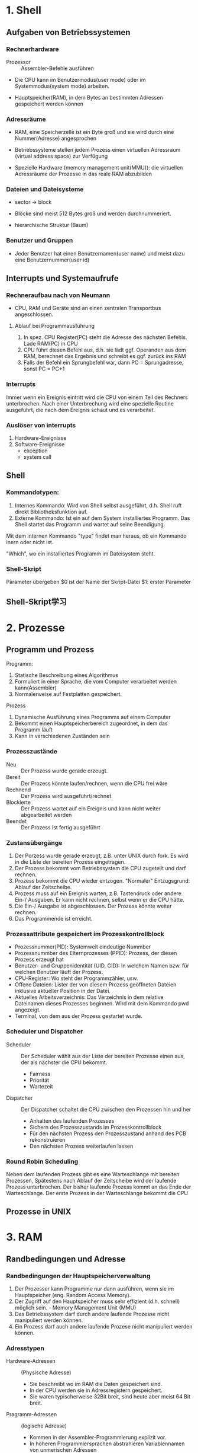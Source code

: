 * 1. Shell
** Aufgaben von Betriebssystemen
*** Rechnerhardware
+ Prozessor :: Assembler-Befehle ausführen

+ Die CPU kann im Benutzermodus(user mode) oder im Systemmodus(system mode) arbeiten.

+ Hauptspeicher(RAM), in dem Bytes an bestimmten Adressen gespeichert werden können

*** Adressräume
+ RAM, eine Speicherzelle ist ein Byte groß und sie wird durch eine Nummer(Adresse) angesprochen

+ Betriebssysteme stellen jedem Prozess einen virtuellen Adressraum (virtual address space) zur Verfügung

+ Spezielle Hardware (memory management unit(MMU)): die virtuellen Adressräume der Prozesse in das reale RAM abzubilden

*** Dateien und Dateisysteme
+ sector -> block

+ Blöcke sind meist 512 Bytes groß und werden durchnummeriert.

+ hierarchische Struktur (Baum)
*** Benutzer und Gruppen
+ Jeder Benutzer hat einen Benutzernamen(user name) und meist dazu eine Benutzernummer(user id)

** Interrupts und Systemaufrufe
*** Rechneraufbau nach von Neumann
+ CPU, RAM und Geräte sind an einen zentralen Transportbus angeschlossen.

**** Ablauf bei Programmausführung
1. In spez. CPU Register(PC) steht die Adresse des nächsten Befehls. Lade RAM(PC) in CPU
2. CPU führt diesen Befehl aus, d.h. sie lädt ggf. Operanden aus dem RAM, berechnet das Ergebnis und schreibt es ggf. zurück ins RAM
3. Falls der Befehl ein Sprungbefehl war, dann PC = Sprungadresse, sonst PC = PC+1

*** Interrupts
Immer wenn ein Ereignis eintritt wird die CPU von einem Teil des Rechners unterbrochen. Nach einer Unterbrechung wird eine spezielle Routine ausgeführt, die nach dem Ereignis schaut und es verarbeitet.

*** Auslöser von interrupts
1. Hardware-Ereignisse
2. Software-Ereignisse
   - exception
   - system call

** Shell
*** Kommandotypen:
1. Internes Kommando: Wird von Shell selbst ausgeführt, d.h. Shell ruft direkt Bibliotheksfunktion auf.
2. Externe Kommando: Ist ein auf dem System installiertes Programm. Das Shell startet das Programm und wartet auf seine Beendigung.

Mit dem internen Kommando "type" findet man heraus, ob ein Kommando inern oder nicht ist.

"Which", wo ein installiertes Programm im Dateisystem steht.

*** Shell-Skript
Parameter übergeben
$0 ist der Name der Skript-Datei
$1: erster Parameter
** Shell-Skript学习

* 2. Prozesse
** Programm und Prozess
Programm:
1. Statische Beschreibung eines Algorithmus
2. Formuliert in einer Sprache, die vom Computer verarbeitet werden kann(Assembler)
3. Normalerweise auf Festplatten gespeichert.

Prozess
1. Dynamische Ausführung eines Programms auf einem Computer
2. Bekommt einen Hauptspeicherbereich zugeordnet, in dem das Programm läuft
3. Kann in verschiedenen Zuständen sein

*** Prozesszustände
+ Neu :: Der Prozess wurde gerade erzeugt.
+ Bereit :: Der Prozess könnte laufen/rechnen, wenn die CPU frei wäre
+ Rechnend :: Der Prozess wird ausgeführt/rechnet
+ Blockierte :: Der Prozess wartet auf ein Ereignis und kann nicht weiter abgearbeitet werden
+ Beendet :: Der Prozess ist fertig ausgeführt

*** Zustansübergänge
1. Der Porzess wurde gerade erzeugt, z.B. unter UNIX durch fork. Es wird in die Liste der bereiten Prozess eingetragen.
2. Der Prozess bekommt vom Betriebssystem die CPU zugeteilt und darf rechnen.
3. Prozess bekommt die CPU wieder entzogen. "Normaler" Entzugsgrund: Ablauf der Zeitscheibe.
4. Prozess muss auf ein Ereignis warten, z.B. Tastendruck oder andere Ein-/ Ausgaben. Er kann nicht rechnen, selbst wenn er die CPU hätte.
5. Die Ein-/ Ausgabe ist abgeschlossen. Der Prozess könnte weiter rechnen.
6. Das Programmende ist erreicht.

*** Prozessattribute gespeichert im Prozesskontrollblock
+ Prozessnummer(PID): Systemweit eindeutige Nummber
+ Prozessnummber des Elternprozesses (PPID): Prozess, der diesen Prozess erzeugt hat
+ Benutzer- und Gruppenidentität (UID, GID): In welchem Namen bzw. für welchen Benutzer läuft der Prozess.
+ CPU-Register: Wo steht der Programmzähler, usw.
+ Offene Dateien: Lister der von diesem Prozess geöffneten Dateien inklusive aktueller Position in der Datei.
+ Aktuelles Arbeitsverzeichnis: Das Verzeichnis in dem relative Dateinamen dieses Prozesses beginnen. Wird mit dem Kommando pwd angezeigt.
+ Terminal, von dem aus der Prozess gestartet wurde.

*** Scheduler und Dispatcher
+ Scheduler :: Der Scheduler wählt aus der Liste der bereiten Prozesse einen aus, der als nächster die CPU bekommt.
  - Fairness
  - Priorität
  - Wartezeit
+ Dispatcher :: Der Dispatcher schaltet die CPU zwischen den Prozessen hin und her
  - Anhalten des laufenden Prozesses
  - Sichern des Prozesszustands im Prozesskontrollblock
  - Für den nächsten Prozess den Prozesszustand anhand des PCB rekonstruieren
  - Den nächsten Prozess weiterlaufen lassen

*** Round Robin Scheduling
Neben dem laufenden Prozess gibt es eine Warteschlange mit bereiten Prozessen, Spätestens nach Ablauf der Zeitscheibe wird der laufende Prozess unterbrochen. Der bisher laufende Prozess kommt an das Ende der Warteschlange. Der erste Prozess in der Warteschlange bekommt die CPU
** Prozesse in UNIX

* 3. RAM
** Randbedingungen und Adresse
*** Randbedingungen der Hauptspeicherverwaltung
1) Der Prozesser kann Programme nur dann ausführen, wenn sie im Hauptspeicher (eng. Random Access Memory).
2) Der Zugriff auf den Hauptspeicher muss sehr effizient (d.h. schnell) möglich sein.  - Memory Management Unit (MMU)
3) Das Betriebssystem darf durch andere laufende Prozesse nicht manipuliert werden können.
4) Ein Prozess darf auch andere laufende Prozese nicht manipuliert werden können.

*** Adresstypen
+ Hardware-Adressen :: (Physische Adresse)
  - Sie beschreibt wo im RAM die Daten gespeichert sind.
  - In der CPU werden sie in Adressregistern gespeichert.
  - Sie waren typischerweise 32Bit breit, sind heute aber meist 64 Bit breit.

+ Pragramm-Adressen :: (logische Adresse)
  - Kommen in der Assembler-Programmierung explizit vor.
  - In höheren Programmiersprachen abstrahieren Variablennamen von unmerischen Adressen
  - Mit Zeigern, bzw. Referenzen kann man Adressen auch bearbeiten.

*** Adressumwandelung bei Programmerstellung
+ Compiler ersetzen Variablennamen durch zugehörige numerische Programmadresse
+ Mehrere Objektdateinen werden vom Binder (engl. linker) zusammengebunden und dabei werden Adressen angepasst.
+ Beim Start des Programms wird es in den Hauptspeicher geladen und dabei findet die letzte Adressumsetzung statt

Quellprogramm -> Compiler -> bindemodul -> Binder -> Lademodul -> Lader -> Programm

*** Adressanpassung durch den Binder
Relative Adressen.

Beim Zugriff auf logishen Adressen (0...i) eines Moduls wird der Inhalt der zugehörigen Basisregisters addiert und dann erst hat man die richtige Adresse.

*** Speicheraufteilung von Prozessen
Platzbedarf für Programmcode und globale Daten steht nach dem übersetzen fest.

*** Zusammenhängende Speicherverwaltung
Für Mehrprogrammbetrieb muss man den Hauptspeicher in Bereich einteilen, in denen dann die einzelnen Programme ausgeführt werden.

Das Betriebssystem konnte einen Prozess stoppen, den Hauptspeicher des Prozesses auf Festplatte sichern, einen gesicherten anderen Prozess in den Hauptspeicher kopieren und diesen dann weiterlaufen lassen. Diese Ein- und Auslagerung nennt man swapping.

*** Nicht zusammenhängende Speicherverwltung
Eigentlich müssen Programme nicht immer komplett im Hauptspeicher vorliegen. Es reicht, wenn der Teil, der gerade benötiget wird, im Hauptspeicher liegt.

*** Fachbegriffe
+ Segment :: Ein logischer Bestandteil des Speicherbereichs eines Programms, z.B. Programmcode, statischer Datenbereich, usw.
+ Seite :: Ein Ausschnitt aus dem logischen Adressbereich mit fester Größe, beispielsweise 1KB
+ Rahmen :: Ein Ausschnitt aus dem physischen Adressbereich mit fester Größe, beispielsweise 1KB.
+ Block :: Der Nutzinhalt eines Sektors auf der Festplatte
+ Memory Management Unit :: Bestandteil der CPU, der logische Adressen als Eingabe bekommt und daraus die zugehörige physische Adresse berechnet.

** Segment- und Seitenbasierte Adressierung

*** Segmentbasierte Adressierung
Logische Adressen (virtuelle Adressen) gehören immer zu einem Segment und werden über eine Segmenttabelle auf physiche Adressen abgebildet.

Segmente: Programmcode, statische Daten, dynamische Daten, usw.

Der Segmentdeskriptor enthält Informationen über:
 + Basisadresse des Segments, also wo das Segment im physischen Adressraum liegt
 + Größe des Segments
 + Weitere Status-Bits

*** Seitenbasierte Adressierung
Eine logische (virtuelle) Adresse besteht aus zwei Teilen:
1. Seiteninformation (oder Adresse der Seite) p
2. Adresse innerhalb der Seite d.

Der Seitendeskriptor enthält Informationen über:
1. Seitenadresse
2. weitere Status-Bits(Schutzbits, Presence Bit, Reference Bit, Dirty Bit, usw.)

*** Paging
Beim Auslagern von Segmenten oder Seiten spricht man von Paging

Vorteil: Man kann nun Programme ausführen, die mehr Hauptspeicher brachen, als RAM im Rechner eingebaut ist.

*** Strategy
1. Optimale Strategie nach Belady
2. LRU
3. FIFO

* 4. Dateisysteme
** Das Datei- und Verzeichniskonzept
*** Zweck von Dateien:
+ Abstrahiere für den Benutzer (oder das Anwendungsprogramm) von den logischen Blocknummern einer Partition

+ Schütze Informationen in Dateien durch den Einsatz von Zugriffskontrollen

*** Verweise (link)
+ hard link :: Hierbei wird im zweiten Verzeichnis einfach dieselbe Inode-Nr. eingetragen.
+ soft link :: Hierbei wird im zweiten Verzeichnis eine spezielle Datei angelegt, in der nur der Pfadname zur Originaldatei im ersten Verzeichnis steht.

ln 硬链接
ln -s 软连接

*** Gerätedatein
In UNIX werden auch Geräte als Dateien modelliert.
Der Zugriff erfolgt über die normale Dateischnittstelle
 + Dateien liegen in /dev
 + Zugriffe werden an Gerätetreiber weitergeleitet

*** Pipe
+ Endpunkt einer Kommunikationsverbindung zwischen Prozessen


*** Benutzer und Gruppen
+ Jeder Benutzer eines Systems gehört (mindestens) einer Gruppe an.
+ Über Gruppen werden gleiche Zugriffsrechte für viele Benutzer einfach realisiert.

user/group/ohter

** Implementierung von Dateisystem
*** Aufgaben eines Dateisystems
FAT - Verzeichnis
Dateiname + Dateinamenserweiterung + Dateiattribute + reserviert
+ Zeit & Datum der letzten Änderung + Cluster der Datei + Dateigröße in Byte

*** File Allocation Table
Jede Platte (Partition) hat genau eine FAT. Bei n Blöcken (Clustern) hat die FAT n+2 Einträge.

*** Indexbasierte Dateisystem
Die Platte (Partition) wird in vier Bezirke eingeteilt:
1. Boot Block
2. Super Block
3. iNodes
4. Blöcke

**** Eigenschaften von UNIX-Dateisystemen
1. Baum-Orientierte Datenstruktur verbessert Zugriffszeiten
2. Vorhandene Beschränkungen bei Dateinamen
3. Zugriffskontrollen sind möglich
*** Journalinf File Systems
+ Zweck :: Vereinfache und beschleunige die Wiederherstellung des Dateisystems nach einem Rechner-Absturz.
+ Idee :: Halte in einem Journal fest, welche Änderungen anstehen und lösche sie nach Änderungsdurchführung.

*** Redundant Array of Inexpensive Disks (RAID)
+ Ziele ::
  1. Beschleunigung des Zugriffs durch Einsatz von Parallelität.
  2. Erhöhung der Zuverlässigkeit durch Einführung weriterer Sicherungs-Codes
  3. Vergrö0erung der Kapazität durch Zusammenfassen mehrerer realer Platten

+ Idee :: Kombiniere geschickt mehrere einfache Platten
  1. Architektur = Anordnung und Steuerung von Platten
  2. Jede Architektur wurde Raid Level genant

Die Steuerung der RAID-Systeme erfolgt durch:
 + Einen Controller, sogenanntes Hardware-RAID oder
 + Software-RAID, also einen Bestandteil des Betriebssystems

**** RAID 0
Keine Redundanz, also eigentlich kein RAID

**** RAID 1 (Mirroring)
+ Schließe zwei Platten an und benutze eine immer nur als Sicherungskopie.
+ "Verschendet" die Hälfte der Kapazität
+ Der Ausfall einer Platte kann kompensiert werden
+ Keine Änderung bei Schreib-/Lese-Geschwindigkeit

**** RAID 5 (Striping with distributed Parity)
+ Verteie Daten auf mehrere Platten und speichere Paritätsbits
+ Kapazitätsverluste gering
+ Der Ausfall einer Platte kann kompensiert werden
+ Wiederherstellung dauert
+ Lesegeschwindigkeit > Schreibgeschwindigkeit

*** Logical Volume Management (LVM)
+ Problem :: Festplattengrößen und -Partitionierungen ändern sich zur Laufzeit nicht. Der Bedarf nach Größenänderungen von Dateisystemen im laufenden Betrieb besteht aber.

+ Lösung :: Füge eine weitere Abstraktionsschicht zwischen Festplattenpartition und Dateisystem ein.

  + Festplatten, bzw. Partitionen werden vom LVM verwaltet.

  + LVM bietet dem Betriebssystem (logische ) Partitionen an, in denen dann ein Dateisystem installiert wird.

  + Die logischen Partitionen kann der LVM dann zur Laufzeit vergrößern oder verkleinern

* 5. Netze
** Klassifikation nach Übertragungstechnik
*** Punkt-zu-Punkt-Verbindungen
1. dedizierte Übertragungskanäle
2. Vermittlungsstationen
3. Wegfindung(Routing)

*** Broadcast-Netze
1. Protokolle für Zugriffskontolle
2. ein einziger Übertragungskanal
3. Broadcasting, Multicasting

*** Peer-to-Peer
1. Gleichberechtigung der beteiligten Rechner
2. keine Sonderaufgaben/-rollen für einzelne Rechner
3. Beispiel: File-Sharing-Netze

*** Client-Server
1. Clients wollen bestimmten Dienste benutzen
2. Server übernehmen spzielle Aufgaben und bieten Dienste an.
3. Beispiele: Datei-Server, Benutzerverwaltung, Mail-Server

** Klassifikation nach Übertragungsreichweite
*** LAN: Local Area Network
+ Vernetzung eines Raums, Gebäudes oder Compus
+ meist Broadcast-Netzwerke


*** WAN: Wide Area Network
+ Vernetzung über weite Strecken(Land, Kontinent)
+ meist Punkt-zu-Punkt-Verbindungen

** Schichtenarchitekturen
+ Zuverlässigkeit
  - Fehlererkennung bedeutet, dass man damit rechenen muss, dass Bits bei der Übertragung verändert werden
  - Fehlerkorrektur bedeutet, dass man irgendwie die erkannten Fehler beheben möchte.
  - Wegfindung (engl. routing) bedeutet, dass man Zwischensationen hat.

+ Erweiterbarkeit :: die Implementierungsdetails in den Schichten möglichst versteckt.

+ Ressourcenzuweisung :: (engl. resource allocation) versuche Diestgüte (engl. quality of service) zu garantieren

+ Sicherheit :: Vertraulichkeit, Integrität, Authentizität. Verfügbarkeit.

** Übersicht
*** Layer 1: Bitübertragng (engl. Physical)
Sende "rohe" Bits über Kommuniktionskanal, lege physikalische Eigenschaften fest:
1. Darstellung von Bits (elektrisch, optisch, usw.)
2. Übertragungsrichtung festlegen (simplex vs. duplex)
*** Layer 2: Data Link Layer
+ Gruppiere Bits in Rahmen (engl. frame) und übertrage diese.
+ Erste Fehlererkennungsmechanismen werden eingefügt
+ Behandele Probleme wie:
  - Zerstörte, verlorengegangene, doppelte Rahmen
  - Geschwindigkeitsunterschiede Sender-Empfänger
  - Zugriff auf das Übertragungsmmedium

*** Layer 3: Vermittlung (engl. Network)
+ Realisiere Ende-zu-Ende Übertragung durch geeignete Wegfindung
+ Abstrahiere von unterschiedlichen Übertragungstechniken und biete ein einheitliches Adressierungsschema für Rechner (engl. host)
*** Layer 4: Transport
+ Übertrage Daten von Prozess zu Prozess
+ Baue Verbindungen auf und ab
+ Zerlege große Nachrichten in Teile, übertrage Teile und setze Teile beim Empfänger wieder richtig zusammen.
+ Biete Zuverlässigkeit, indem verloren gegangene Teile erneut übertragen werden
*** Layer 5: Sitzung (engl. session)
+ Baue Sitzung zwischen zwei Rchnern/Benutzern auf
+ Dialogsteuerung: Wer darf senden, wer muss warten
+ Synchronisation: Setze unterbrochene Übertragungen neu auf.
*** Layer 6: Presentation
Betrachte Syntax und Semantik der übertragenen Bits, Abstrahiere von Zeichensatzkodierungen (ASCII, EBCDIC, Unicode)

Erlaube komplexere Datenstrukturen.
*** Layer 7: Application
Biete Anwendungsprotokolle für Benutzerprogramme
1) HTTP
2) SMTP
3) IMAP
4) FTP
5) DNS

** Layer 1
+ Lege Signalart und Codierung fest

*** Übertragungsmedien
1) Koaxialkabel: Ein relativ Draht mit Isolierung und einer Umantelung zur Abschirmung. Beispiel: Kabelfernsehen
2) Twisted Pair Kabel: Verdrillte isolierte dünne Kupferkabel, Beispiel: Telefon, Ethernet
3) Lichtwellenleiter(Glasfaer): Dünne empfindliche Glasfaser. Beispiel: Glasfaseranschluß der Telekom
4) WLAN: Elektromagnetische Wellen. Beispiel: Eduroam oder Heimnetze

*** Wireless LAN (WLAN)
+ Idee :: Benutze eletromagnetische Funkwellen zur Datenübertragung
+ WLAN ist immer ein Broadcast Medium, d.h. jeder, der eine Antenne hochhält kann die Signale empfangen

*** Kenngrößen und Codierung
+ Bandbreite :: gibt Frequenzdifferenz an, die ohne signifikante Verluste übertragen werden kann. Wird in Hertz(Hz) gemessen.
+ Signalfrequenz :: gibt an, wie oft sich der Signalwert proSekunde ändert. Wird in band gemessen.
+ Datenrate :: gibt an, wie viele Bit pro Sekunde übertragen werden können. Wird in Bit/s oder bps gemessen

* 6. Layer2
** Leitungsvermittlung oder Paketvermittlung
*** Leitungsvermittlung
+ Idee :: beim Verbindungsaufbau wird eine dedizierte Leitung für genau diese Verbindung geschaltet.

*** Paketvermittlung
+ Idee :: Teile Datenstrom in einzelne Pakete, die dann nach einander auf den Weg gebracht werden. Jedes Paket muss den Weg zum Ziel "alleine" finde.

** Paketerkennung
*** Anfangs- und Endezeichen mit Byte Stuffing
+ Idee :: Jder Rahmen beginnt und endet mit einem speziellen Byte, gennant FLAG
+ Problem :: Was ist, wenn dieses Byte irgendwo im Rahmen vorkmmt?
+ Lösung :: Maskiere FLAG-Byte im Rahmen mit einem anderen speziellen Byte,

*** Anfangs- und Endezeichen mit Bit Stuffing
+ Idee :: Jeder Rahmen beginnt und endet mit demselben Byte, nähmlich: 01111110

** Grundsätzliche Eigenschaften von Topologien
+ Gemeinsames Medium
+ Dediziertes Medium

Problem bei gemeinsamen Medien: Durcheinander senden ergibt unverständlichen "Funksalat"
+ Lösung :: Steuere(engl. to control) den Zugriff auf das Übertragungsmeduim.

Im ISO-Protokollstack ist dafür im Layer 2 der Sublayer Medium Access Control (MAC) zuständig

** Grundsätzliche Steuerungsmöglichkeiten
*** Feste kanalaufteilung
 + Frequency Division Multiplexing (FDM)
 + Time Division Multiplexing (TDM)

*** Carrier Sense Multiple Access/ Collision Detection (CSMA/CD)
**** Ablauf des Verfahrens:
1. Prüfe, ob Medium belegt. Sende nur bei freiem Medium.
2. Während des Sendens: Lese parallel mit, um kollisionen zu erkennen.
3. Fllas Kollision erkannt: Abbruch der Übertragung und warte eine "zufällige" gewählte Zeit (engl. backoff)
**** Entstehung einer Kollision
Eine Station beginnt mit Senden, da Medium frei. Zweite Station beginnt mit Senden, während die Signale der ersten Station noch unterwegs sind.

*** Carrier Sense Multiple Access/Collision Avoidance
+ Problem :: Station 1 kann eine Kliision mit Station 2 nicht erkennen. Man nennt das auch das hidden station Problem.
+ Lösung :: Empfänger muss bei kollisionsfreiem Empfang immer eine Bestätigung (engl. acknowlege) senden. Erst nach Empfang der Bestätigung weiss der Absender, dass es gut gegangen ist.

*** Verbesserung für hidden station Problem
+ Idee :: Bevor der ganze Rahmen gesendet wird, vorher testen, ob es auch gut gegen wird.
+ Beispiel Station 1 will Rahmen X an AP senden ::
  1. Station 1 sendet Request to send (RTS) mit Rhamenlänge von X
  2. Alle Nachbarn von Station 1 inkl. AP hören das RTS. Sie machen Pse bis Clear to send(CTS) angekommen ist.
  3. AP sendet ein CTS mit der erwarteten Sendezeit an Station 1.
  4. Alle Nachbarn von AP hören das CTS und pausieren die angegebene Zeit.
  5. Station 1 sendet jetzt den geplanten Rahmen X an AP.
  6. AP sendet ACK an Station 1.

+ Kollisionen entstehen nur noch bei zwei gleichzeitigen RTS. Der Access Point sendet dann kein oder nur ein CTS.

** Ethernet und WLAN Rahmenformate
*** Das IEEE 802.3 Rahmenformat (Ethernet)
1. Preamble: 8 byte, dient der Synchronisierung mit dem Empfänger
2. Destination address: 6 byte
3. Source address: 6 byte
4. Type: 2 byte
5. Data: 0 - 1500
6. Pad: 0 - 46
7. Checksum: 4 byte

*** Ethernet-Adressen
+ Alle Ethernet-Adressen (auch MAC-Adresse genannt) sind 6 Bytes lang.
+ Gruppenadressen sind nur als Ziel erlaubt und beginnen mit 1-Bit
  - Multicast-Adressen sprechen eine Gruppe von Rechnern an
  - Die Broadcast-Adresse  at alle Bits auf 1 gesetzt und spricht alle angeschlossenen Rechner an.
+ Innerhal eines lokalen Netzes sollten Ethernet-Adressen eindeutig sein.

*** WLAN Betriebsmodi
1. Ad-hoc Modus: Hierbei kommunizieren zwei WLAN-Stationen direkt miteinander
2. Infrastruktur-Modus: Hierbei kommuniziren zwei WLAN-Stationen nichrt direkt miteinander, sondern über einen Access Point

WLAN-Rahmen haben Maximalgröße von 2346 Byts (Ethernet: 1518 Bytes).

** Fehlererkennung
*** Single Bit Parity
+ Idee :: Füge redundante Daten in einen Datenrahmen ein, mit denen dann Fehler erkannt werden.
+ Eigenschaften ::
  1. Erkennt ein falsches (umgekipptes) Bit.
  2. Zwei umgekippte Bits werden nicht erkannt.
  3. Die Position des gekippten Bits ist unklar

*** Zweidimensiinale Bitparität
+ Idee :: Betrachte den Datenrahmen als zweidimensionale Matrix und berechne Paritätsbits für jede Zeile und jede Spalte.
+ Eigenschaften ::
  1. Einzelne Bitfehler kann lokalisiert und korrigiert werden.
  2. Mehrbit-Fehler können nur teilweise erkannt werden.

*** Cyclic Redundacy Check (CRC)
+ Bei Funkübertragungen häufig benutzes Verfahren zur Fehlererkennung.
+ Idee :: Prüfe Korrektheit durch Polynomdivision mit Rest. Ablauf:
  1. Interpretiere den Datenrahmen D als Binärzhal. Jede Ziffer der Binärzahl ist der Koeffizient eines Polynoms D(x). Bei k Bit im Rahmen hat das Polynom den Grad k-1.
  2. Sender und Empfänger vereinbaren eine Generatorzahl G und damit auch ein Generatorpolynom G(x).
  3. Eine Prüfsumme P ergänzt Binärzahl D so, dass sie ohne Rest durch G teilbar wird.

*** Hanmming Distanz
+ Definition :: Anzahl unterschielicher Bits in zwei Binärwörtern
+ Ziel :: Sicherung eines Datenrahmens mit k Bits
+ Hamming Distanz eines Codes :: Minimae Hamming-Distanz von zwei beliebigen Wörtern des Codes.

*** Erzeugen eines hamming Codes
它的意义在于, 1, 2, 4, 8...这些数字化为二进制后, 即为 1, 10, 100, 1000,...
这样的好处在于, 它的检测是按位来算的.
第7个数字异变了, 7的二进制位111, 那么 1, 10, 100 这三个位子都会产生相应的变化, 从而得出异变的数字是第七位. 而不是其他位置.
** Aktive Netzkomponenten
+ Signalverstärker (engl. repeater) :: kompensieren die Leitungsdämpfung, indem sie die Signale wieder "auffrishcen". Dabei werden aber auch Störungen "aufgerischt"
+ Hub :: ist ein Gerät, das ein klassisches Bus-Ehternet in sternförmirger Verkabelung erlaubt. Ein Hub überträgt empfangene Datenrahmen an alle an den Hub angeschlossenen Stationen.
+ Bridge :: nimmt ganze Rahmen entgegen, prüft diese mit Hilfe der Prüfsummen auf Fehler und leitet nur fehlerfreie Rahmen weiter.
+ Switch :: Einfaches Briges haben 2 Anschlüsse. Multiport-Bridges mit mehr als 2 Anschlüssen nennt man auch Switch.

*** Funktionsweise eines Switch
+ Ein Switsch benutzt eine interne Tabelle mit Mac-Adresse und Port-Zuordnung
+ Weiß der Switch nicht, an welchen Port welche Station angeschlossen ist, dann leitet er den Rahmen einfach an ale Ports weiter. (Boradcast)
+ Anhand der Absender-Mac-Adresse eines Rahmens lernt der Switch welche Station an welchen Port angeschlossen ist.
* 7. IP
** IP-Adressen, Netze, der IP-Kopf
Eine IPv4 Adresse bestehet aus zwei Teilen:
 + Netzadresse (engl. Network Identifier) :: Dieser Teil der Adresse bezeichnet das Netz, in dem diese Adresse benutzt wird.
 + Rechneradresse (engl. Host Identifier) :: Dieser Teil der Adresse bezeichnet den Rechner im Netz.

** Classless Inter Domain Routing (CIDR)
+ Idee :: Eine Netzadresse darf an jedem beliebigen Bit enden. Eine Netzmaske gibt an, wieviele Bits zur Netzadresse gehören.

** Aufbau von IP-Paketen
1. Version
2. IHL
3. Type of Service
4. Total Length
5. Identification
6. DF
7. MF
8. Fragment Offset
9. Time to live (TTL)
10. Protocol
11. Header Checksum
12. Source und Destination Address
13. Feld für Optionen

** Paketversand in einem LAN mit ARP und über Router
+ Woher weiß A, dass B in demselben lokalen Netz wie A ist?
-> Vergleiche Netzadressenteil der IP-Adressen

+ Wie erfährt A die MAC-Adresse von B?
-> Benutze das Address Resolution Protocol (ARP): Sende einen MAC-Broadcast mit einem ARP request. Jeder Rechner im Netz empfängt diese Nachricht und B antwortet dann mit einen Ethernet-Frame ARP reply an die MAC-Adresse von A.

** Routing in IP-Netzen
Für jede Zeile der Routingtabelle:
 - Berechne Ziel-IP A Genmask = Ziel-Netz-Adresse
 - Wenn Ziel-Netz-Adresse = Ziel, dann ist Zeile ein kandidat

*** Eigenschatfen des Routing in IP
+ Trifft keine der Zeilen in der Routing-Tabelle auf ein Paket zu, dann ist es nicht zustelbar und wird verworfen.
+ Gibt es eine Default Gateway-Zeile (0,0,0,0), dann trifft diese immer zu. Sie wird aber nur dann ausgeführt, wenn es keine besser passende zeile gibt.
+ Bei falsch konfigurierten Routern können Schleifen beim Pakettransport auftreten. Pakete könnenten ewig im Kreis laufen. Das verhindert man mit dem IP header Time To Live(TTL).

** ICMP
Austausch von Steuerungs- oder Fehlermeldungen

Nachrichtentypen:
1. Fehlermeldung
2. Diagnosemeldungen

Eingebettet in IP Paket -> Protokoll Typ 1

*** Format
1. Type
2. Code: Sub-Typ der Meldung
3. Checksum (2 Bytes): Prüfsumme
4. Rest of header: weitere Infromation, z.B. Zeitstempel

*** Fehlernachrichten:
1. Destination unreachable
2. Time exceeded
3. Source quench
4. Redirect

+ ping :: Sende ICMP-Echo-Request und warte auf ICMP-Echo-Reply

+ tracerout :: Weg von IP-Paketen teilweise nachvollziehen

* 8. IPv6/TCP
** IPv6
*** Ipv6 Header
1. Version: Hier steht die Nummer, also 6
2. Diff. Services: Braucht man zur Unterstützung von Quality of Service
3. Flow label: Markierung von "zusammengehörigen" Paketen, die gleich behandelt werden sollten.
4. Payload Length: Größe der Nutzlast, sie kann maximal 64KB betragen.
5. Next Header: Beschreibt den Inhalt hinter dem Kopf. Das kann ein TCP-paket sein oder ein weiterer IPv6 Header, genannt Extension Header.
6. Hop Limit: TTL in IPv4
7. Source/Destination Address: Absender und Empfänger IPv6-Adressen.

*** IPv6 Adresstypen
+ Unicast :: Identifiziert ein Netzinterface eines Knoten eindetuig. Pakete an diese Adressen werden nur diesem einen Knoten zugestellt.
+ Multicast :: Identifiziert eine Gruppe von IPv6-Netzinterfaces. Pakete an diese Adressen werden von allen Mitgliedern der Gruppe empfangen und bearbeitet.
+ Anycast :: Verschiedenen IPv6-Netzinterfaces können dieselbe Anycast-Adresse besitzen.

** Transmiision Control Protocol(TCP)
*** Fokus der Transportschicht
1. Datentransport von einem Absender-Prozess auf Quellrechner zu einem Empfänger-Prozess auf Zielrechner
2. Bereitstellung einer Programmierschnittstelle für Anwendungen

*** Kernaufgaben
1. Bereitstellung einer Kommunikationsschnittstelle für einzelne Anwendungen durch Erweiterung des des Adressierungsschemas um Ports
2. Gegebenenfalls Sicherstellung der Zuverlässigkeit und Reihenfolge der Daten, d.h. einen zuverlässigen Transportdiesnt über ein unzuverlässiges Netz anbieten
3. Anbieten von Flusssteuerung, Überlastungsüberwachung
4. Portnummern sind 16 Bit Binärzahlen (0 - 65536)
5. Nummern bis 1024 sind well known ports, die für spezielle Dienste vorgesehen sind

*** Segmente und verschachtelte Übertragung
TCP-Segmente (TCP-Pakete) haben eine Nutzlast (engl. payload) und werden als Nutzlast in IP-Pakete gepackt, welche ihrerseites die Nutzlast in einem Datenrahmen sind.

*** Der TCP-Kopf (engl. TCP header)
1. Source port: Quell-Portnummer, identifiziert den Absender-Prozess
2. Destination port: Ziel-Portnummer, identifiziert den Empfänger-Prozess
3. Sequence number: Folgenummer, hilft bei der Identifizierung der Position der Daten im Bytestrom.
4. Acknowledgment number: Bestätigungsnummer, hilft bei der Prüfung, welche Daten schon beim Empfänger angekommen sind.

*** Adressierung bei TCP
+ TCP verwendet Ports zur Adressierung der Prozesse
  - socket: IP-Adresse und Port-Nummer
  - Ein socket identifiziert einen Prozess
+ Quell-Portnummern: "frische (kurzlebige)" Port-Nummern, überlicherweise zwischen 1024 und 5000
+ Ziel-Portnummern
  - benötigen langlebige Port-Nummern
  - für Standard-Applikationen sogennante well-known-Ports zwischen 1 und 1024
  - Bsp. 25=SMTP, 80=HTTP, 110=POP3, usw.
  - sonst "frische" Portnummern von Betriebssystem größer 5000

*** Der TCP-Handshake (three way handshake)
1. Client sendet Segment mit gesetztem SYN-Bit und einer zufällig gewählten initialen Sequenz-Nr. (ISN)seq = x.
2. Server antwortet mit gesetzten SYN- und ACK-Bit. Er wählte eigene ISN Seq=y und bestätigi im Ack-Feld, was bisher empfangen wurde (x+1).
3. Client antwortet mit Segment mit gesetztem ACK-Bit und der neuen Seq = x+1 (es wurde ein Byte übertragn). Außerdem bestätigt Client, den erfolgreichen Empfang von Server durch Ack=y+1.

*** Datenübertragung
1. Absender zählt übertragene Bytes und erhöht die Sequnz-Nr. entsprechend.
2. Überholen sich Segmente, so erkennt der Empfänger das anhand der Sequenz-Nr.
3. Anhand der Ack-Nummer in (Antwor-)Segmenten des Empfängers erkennt Absender verloren egangene Segmente und kann diese erneut abschicken.

*** Verbindungsabbau
1. Hat Client keine Daten mehr zu übertragen, dann sendet er ein Segment mit gesetztem FIN-Bit. Verbindung ist nun "halb geschlossen".
2. Server kann weiter senden. Hat er auch nichts mehr zu übertragen, dann sendet auch er ein Segment mit gesetztem FIN-Bit.
3. Auch die Segmente mit gesetztem FIN-Bit werden durch ein Segment mit gesetztem ACK quittiert. Auch Server kann als erster ein FIN senden.


** User Datagram Protocol (UDP)
*** Der UDP-Kopf
1. Source port: Quell-Portnummer, identifiziert den Absender-prozess
2. Destination port: Ziel-Portnummber, identifiziert den Eempfänger-Prozess
3. UDP length: Länge des Segments (Kopf und Nutzlast) in Bytes
4. UDP checksum: Optionale Prüfsumme
* 9. DNS
** DNS Aufgaben und Funktionsweise
1. Stelle die Zuordnung zwischen Namen und IP-Adressen zur Verfügung

** DNS Software Architektur
1. Client/Server Architektur
   + Client :: (Resolver, Stub-Resolver) ist für Anfragen zuständig.
   - Name-Server :: wartet an UDP-Port 53 auf Anfragen und liefert Antworten.

** Ablauf eienr DNS Anfrage
1. Der Resolver prüft seinen lokalen Cache und / oder seine lokale hosts Datei.
2. Falls kein Eintrag vorhanden, dann schickt der Resolver ein UDP-Angrage-Paket an den konfigurierten Name-Server.
3. Beim Resolver kommt ein UDP-Paket als Antwort an.
4. Resolver prüft nicht, ob das Paket tatsächlich ovm Name-Server kommt.
5. Resolver prüft nicht, ob er überhaupt eine Anfrage geschickt hatte.
6. In der Antwort stehen weitere Informationen!
7. Die Antwort des Name-Servers wird Cache des Resolvers gespeichert.

** DNS-Domain und DNS-Zone
+ Bei einer Domain wie z.B. hs-hannover.de kann ein eigener Name-Server eingesetzt werden, um die Namen und IP-Adressen der Hosts in dieser Domain zu verwalten.
+ Die dafür notwendige Datenbank wird auf dem Name-Server in Form einer Zonendatei abgelegt.
+ DNS-Domain :: Jeder Teilbaum im DNS-Namensraum ist eine Domain.
+ DNS-Zone :: Eine Zone ist die autorisierende Quelle für Informationen zu jedem DNS-Domänennamen, der in der Zone enthalten ist. Ein Ausschnitt aus dem DNS-Namensraum für den ein einzelner Name-Server zustängid ist, d.h. der Name-Server kennt alle Rechner dieser Zone.
+ Die Zonendatei der Subdomain inform.hs-hannover.de beinhaltet alle Hostnamen und IP-Adressen für die Domain inform.hs-hannover.de und die Adresse der übergeordneten Domain hs-hannover.de.


*** Rekursives Verhalten
+ Der Name-Server liefert entweder ie komplette Antwort oder eine Fehlermeldung.
+ Der Client-Resolver soll keinen unnötig komplexen Code enthalten.
+ Aus Client-Sicht transparen.
*** Iteratives Verhalten
+ Der Name-Server liefert als Antwort einen Verweis (IP-Adressen) auf einen anderen Name-Server.
+ Ein Name-Server soll möglichst wenig Arbeit haben

* 10. Email
** Simple Mail Transfer Protocol (SMTP)
SMTP "Well Known" Portnummer: 25

SMTP ist ein textbasierendes Protokoll
+ HELO :: - Begrüßungskommando
+ MAIL FROM :: Absenderangabe
+ RCPT TP :: Empfängerangabe
+ DATA :: Beginne Nachricht

*** Eigenschaften von SMTP
Man unterscheidet bei der E-Mail-Übertragung zwischen der Nachricht selbst und dem Umschlag.
 + Die Nachricht selbst ist all das, was nach der DATA-Zeile übertragen wird.
 + Der envelope enthält die Informationen zum Absender (Mail FROM) und zu den Empfängern (RCPT TO). An diese Adressen wird die E-Mail zugestellt.
 + Die Nachricht selbst besteht aus Kopf (engl. head) und Rumpf (engl. body). Im kopf werden Absender- und Empfänger-Angaben wiederholt. (From: und To: )
*** Header Zeilen einer E-Mail
+ Subject: :: Betreff der E-Mail
+ From: :: Absender der E-Mail
+ To: :: Empfänger der E-Mail
+ Cc: :: Weitere Empfänger der E-Mail
+ Organization :: Zu welcher Organisation gehört der Absender
+ Reply-To :: An welche Adresse sollen Antworten geschickt werden.

** Multi Purpose Internet Mail Extensions (MIME)
MIME ermöglicht das Übermitteln von Multimedia-Inhalten per E-Mail.

*** MIME Attachments mit Multipart
data
Subjetct: Visitenkarten
MIME-Version: 1.0
Content-Type: multipart/mixed; boundary="----=border"
/*E-Mail-Body*/
/*Hier beginnt der Textteil der Email*/
-----=border
Content-Type: text/plain; charset="iso-8859-1"

Hallo Frau Muster...

-----=border
Content-Type: application/msword; name="Bewerbung.doc"
Content-Transfer-Encoding: base64
Content-Description: Bewerbung.doc
Content-Dispositon: attachment; filename="MUELLER.doc"

* 11. Http
** HyperText Transfer Protocol (HTTP) Übersicht
+ Das Hypertext Transfer Protocol (HTTP) ist ein
  1. zustandsloses Protokoll zur
  2. Übertragung von Daten (Dokomenten) im Klartext
  3. über ein Netzwerk, auf der Anwendungsschicht.

+ Die Bedeutung von "zustandslos"
  - Die Informationen aus früheren Anfragen gehen verloren
 - Für Statusinformationen können Cookies eingesetzt werden

+ Portnummer: 80

*** Aufbau einer HTTP-Anfrage-Nachricht
+ Eine Requestzeile :: , die sich in drei Teile geliedert:
  1. Die Methode (z.B. GET)
  2. Die URL  (z.B. /index.html) .
  3. Die vom Broser verwendete Protokollversion  (z.B. HTTP/1.1).

*** HTTP-Anfrage-Methoden
1. GET
2. HEAD
3. PUT
4. DELETE
5. OPTIONS

*** Cookes
+ Idee :: Bei der ersten Anfrage sendet der Web-Server im Kopf der Antwort ein Antwort-Header-Feld, eine Cookie-Zeile: Set-cookie: id=1678453

** Uniform Resource Identifier (URI)
*** Dokumente auf Web-Servern
1. Prizipell sind alle Dokument-Typen möglich. Allerdings wurde zusammen mit HTTP ein spezieller Dokumenttyp definiert.
2. HTML
3. SGML = Standardized Gerneralized markup Language
4. XML = eXtensible Markup Language

*** Bezeichnung von Dokumenten / Uniform Resource Identifier (URI)
<schema>://<autoority><path>[?<query>]

